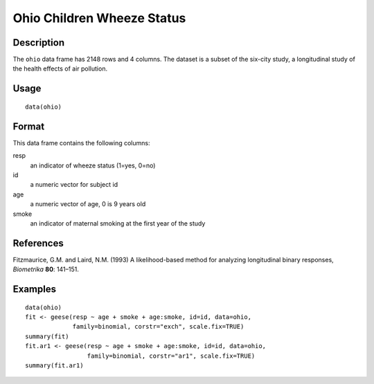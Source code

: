 +--------------------------------------+--------------------------------------+
| ohio                                 |
| R Documentation                      |
+--------------------------------------+--------------------------------------+

Ohio Children Wheeze Status
---------------------------

Description
~~~~~~~~~~~

The ``ohio`` data frame has 2148 rows and 4 columns. The dataset is a
subset of the six-city study, a longitudinal study of the health effects
of air pollution.

Usage
~~~~~

::

    data(ohio)

Format
~~~~~~

This data frame contains the following columns:

resp
    an indicator of wheeze status (1=yes, 0=no)

id
    a numeric vector for subject id

age
    a numeric vector of age, 0 is 9 years old

smoke
    an indicator of maternal smoking at the first year of the study

References
~~~~~~~~~~

Fitzmaurice, G.M. and Laird, N.M. (1993) A likelihood-based method for
analyzing longitudinal binary responses, *Biometrika* **80**: 141–151.

Examples
~~~~~~~~

::

    data(ohio)
    fit <- geese(resp ~ age + smoke + age:smoke, id=id, data=ohio,
                 family=binomial, corstr="exch", scale.fix=TRUE)
    summary(fit)
    fit.ar1 <- geese(resp ~ age + smoke + age:smoke, id=id, data=ohio,
                     family=binomial, corstr="ar1", scale.fix=TRUE)
    summary(fit.ar1)

